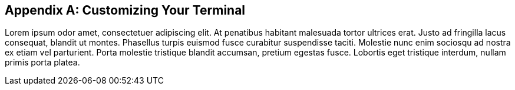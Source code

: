 [appendix]
== Customizing Your Terminal

Lorem ipsum odor amet, consectetuer adipiscing elit.  At penatibus habitant malesuada tortor ultrices erat.  Justo ad fringilla lacus consequat, blandit ut montes.  Phasellus turpis euismod fusce curabitur suspendisse taciti.  Molestie nunc enim sociosqu ad nostra ex etiam vel parturient.  Porta molestie tristique blandit accumsan, pretium egestas fusce.  Lobortis eget tristique interdum, nullam primis porta platea.

